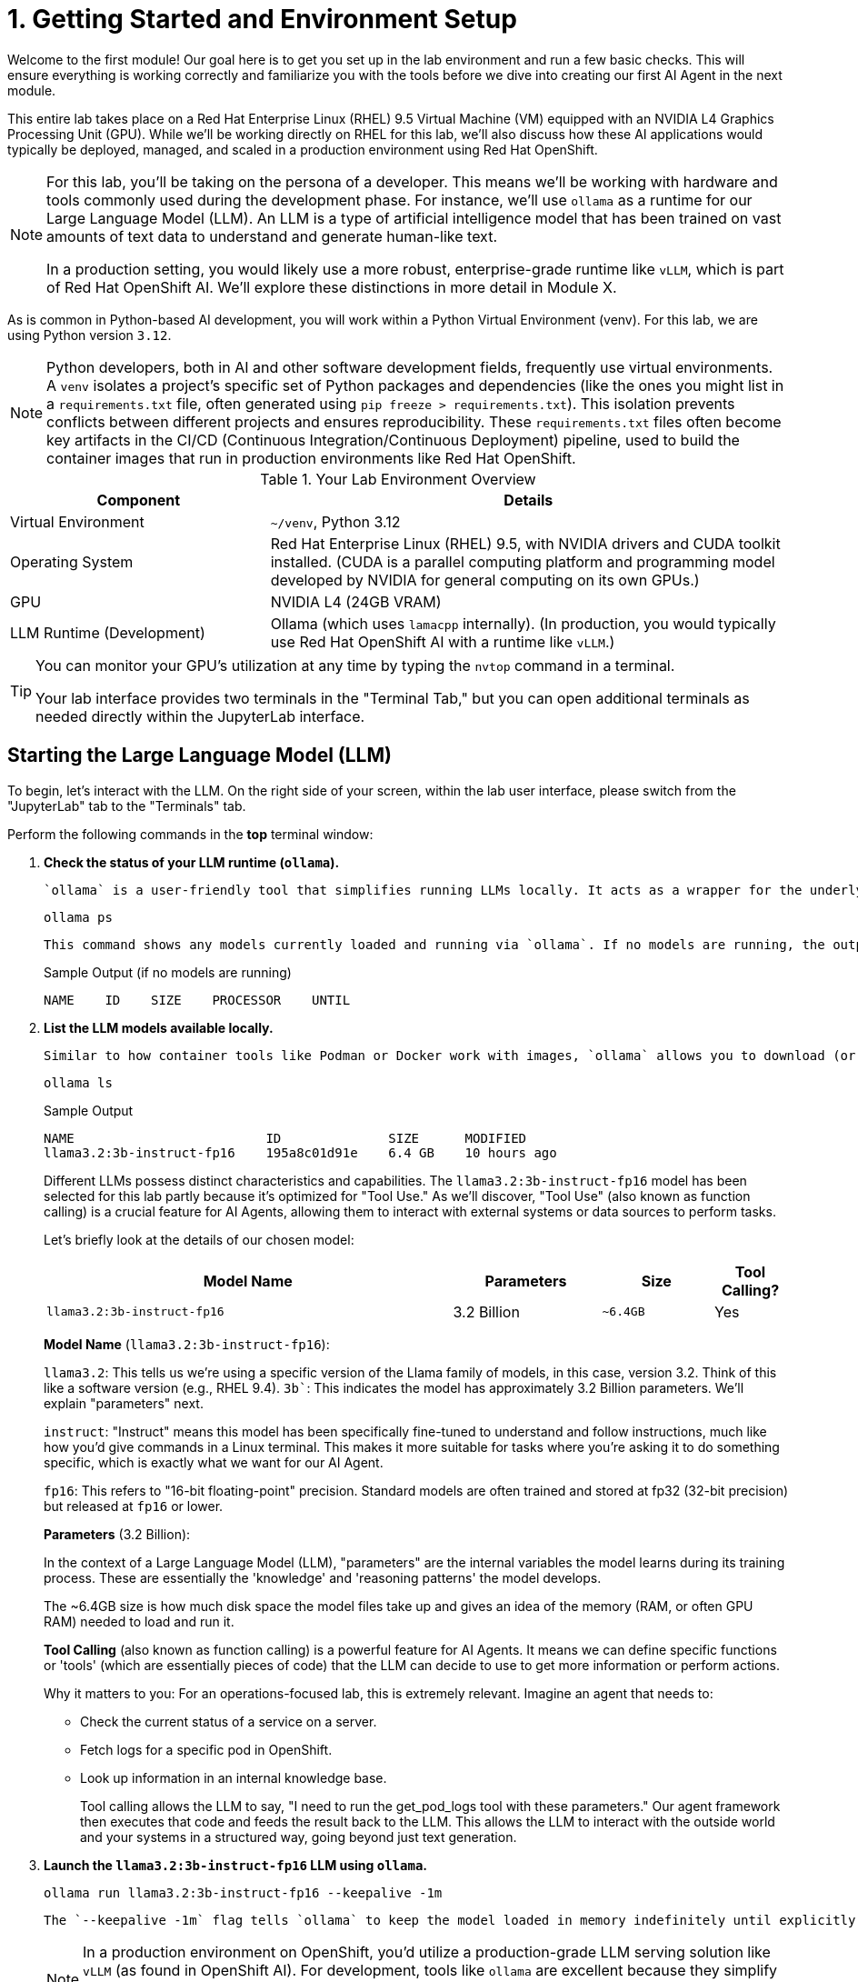 = 1. Getting Started and Environment Setup

Welcome to the first module! Our goal here is to get you set up in the lab environment and run a few basic checks. This will ensure everything is working correctly and familiarize you with the tools before we dive into creating our first AI Agent in the next module.

This entire lab takes place on a Red Hat Enterprise Linux (RHEL) 9.5 Virtual Machine (VM) equipped with an NVIDIA L4 Graphics Processing Unit (GPU). While we'll be working directly on RHEL for this lab, we'll also discuss how these AI applications would typically be deployed, managed, and scaled in a production environment using Red Hat OpenShift.

[NOTE]
====
For this lab, you'll be taking on the persona of a developer. This means we'll be working with hardware and tools commonly used during the development phase. For instance, we'll use `ollama` as a runtime for our Large Language Model (LLM). An LLM is a type of artificial intelligence model that has been trained on vast amounts of text data to understand and generate human-like text.

In a production setting, you would likely use a more robust, enterprise-grade runtime like `vLLM`, which is part of Red Hat OpenShift AI. We'll explore these distinctions in more detail in Module X.
====

As is common in Python-based AI development, you will work within a Python Virtual Environment (venv). For this lab, we are using Python version `3.12`.

[NOTE]
====
Python developers, both in AI and other software development fields, frequently use virtual environments. A `venv` isolates a project's specific set of Python packages and dependencies (like the ones you might list in a `requirements.txt` file, often generated using `pip freeze > requirements.txt`). This isolation prevents conflicts between different projects and ensures reproducibility. These `requirements.txt` files often become key artifacts in the CI/CD (Continuous Integration/Continuous Deployment) pipeline, used to build the container images that run in production environments like Red Hat OpenShift.
====

.Your Lab Environment Overview
[cols="1,2"]
|===
|Component |Details

|Virtual Environment
|`~/venv`, Python 3.12

|Operating System
|Red Hat Enterprise Linux (RHEL) 9.5, with NVIDIA drivers and CUDA toolkit installed. (CUDA is a parallel computing platform and programming model developed by NVIDIA for general computing on its own GPUs.)

|GPU
|NVIDIA L4 (24GB VRAM)

|LLM Runtime (Development)
|Ollama (which uses `lamacpp` internally).
(In production, you would typically use Red Hat OpenShift AI with a runtime like `vLLM`.)
|===

[TIP]
====
You can monitor your GPU's utilization at any time by typing the `nvtop` command in a terminal. 

Your lab interface provides two terminals in the "Terminal Tab," but you can open additional terminals as needed directly within the JupyterLab interface.

====

// [WARNING]
// ====
// *TODO*: Insert an image here illustrating the lab environment, perhaps showing the RHEL desktop, a terminal window indicating GPU driver status (e.g., `nvidia-smi`), or the CUDA version.
// ====

== Starting the Large Language Model (LLM)

To begin, let's interact with the LLM. On the right side of your screen, within the lab user interface, please switch from the "JupyterLab" tab to the "Terminals" tab.

Perform the following commands in the *top* terminal window:

.   **Check the status of your LLM runtime (`ollama`).**
+
    `ollama` is a user-friendly tool that simplifies running LLMs locally. It acts as a wrapper for the underlying LLM runtime, which in this case is `llamacpp`.
+
[source,sh,role=execute]
----
ollama ps
----
+
    This command shows any models currently loaded and running via `ollama`. If no models are running, the output will be minimal, similar to this:
+
.Sample Output (if no models are running)
[source,text]
----
NAME    ID    SIZE    PROCESSOR    UNTIL
----

.   **List the LLM models available locally.**
+
    Similar to how container tools like Podman or Docker work with images, `ollama` allows you to download (or "pull") new LLM models using the `ollama pull <model_name>` command. Let's see what we have:
+
[source,sh,role=execute]
----
ollama ls
----
+
.Sample Output
[source,text]
----
NAME                         ID              SIZE      MODIFIED     
llama3.2:3b-instruct-fp16    195a8c01d91e    6.4 GB    10 hours ago   
----
+

Different LLMs possess distinct characteristics and capabilities. The `llama3.2:3b-instruct-fp16` model has been selected for this lab partly because it's optimized for "Tool Use." As we'll discover, "Tool Use" (also known as function calling) is a crucial feature for AI Agents, allowing them to interact with external systems or data sources to perform tasks.
+

Let's briefly look at the details of our chosen model:
+

[cols="55%,20%,15%,10%"]
|===
|Model Name | Parameters | Size | Tool Calling?

|`llama3.2:3b-instruct-fp16`
|3.2 Billion
|`~6.4GB`
|Yes
|===
+

*Model Name* (`llama3.2:3b-instruct-fp16`):
+

`llama3.2`: This tells us we're using a specific version of the Llama family of models, in this case, version 3.2. Think of this like a software version (e.g., RHEL 9.4).
`3b``: This indicates the model has approximately 3.2 Billion parameters. We'll explain "parameters" next.
+

`instruct`: "Instruct" means this model has been specifically fine-tuned to understand and follow instructions, much like how you'd give commands in a Linux terminal. This makes it more suitable for tasks where you're asking it to do something specific, which is exactly what we want for our AI Agent.
+

`fp16`: This refers to "16-bit floating-point" precision. Standard models are often trained and stored at fp32 (32-bit precision) but released at `fp16` or lower.
+

*Parameters* (3.2 Billion):
+

In the context of a Large Language Model (LLM), "parameters" are the internal variables the model learns during its training process. These are essentially the 'knowledge' and 'reasoning patterns' the model develops.
+

The ~6.4GB size is how much disk space the model files take up and gives an idea of the memory (RAM, or often GPU RAM) needed to load and run it.
+

*Tool Calling* (also known as function calling) is a powerful feature for AI Agents. It means we can define specific functions or 'tools' (which are essentially pieces of code) that the LLM can decide to use to get more information or perform actions.
+

Why it matters to you: For an operations-focused lab, this is extremely relevant. Imagine an agent that needs to:

* Check the current status of a service on a server.
* Fetch logs for a specific pod in OpenShift.
* Look up information in an internal knowledge base. 
+

Tool calling allows the LLM to say, "I need to run the get_pod_logs tool with these parameters." Our agent framework then executes that code and feeds the result back to the LLM. This allows the LLM to interact with the outside world and your systems in a structured way, going beyond just text generation.

.   **Launch the `llama3.2:3b-instruct-fp16` LLM using `ollama`.**
+

[source,sh,role=execute]
----
ollama run llama3.2:3b-instruct-fp16 --keepalive -1m
----
+
    The `--keepalive -1m` flag tells `ollama` to keep the model loaded in memory indefinitely until explicitly stopped (e.g., with `ollama stop lama3.2:3b-instruct-fp16`). Without this, `ollama` might unload the model after a period of inactivity (default is 5 minutes).
+

[NOTE]
====
In a production environment on OpenShift, you'd utilize a production-grade LLM serving solution like `vLLM` (as found in OpenShift AI). For development, tools like `ollama` are excellent because they simplify the setup and allow for easy use of quantized (smaller) LLMs on readily available GPUs. Red Hat also offers RHEL AI for deploying and managing AI models directly on RHEL.
====
+
    After running this command, you'll see a prompt appear, indicating the LLM is ready for direct interaction:
+
.Sample Output
[source,text]
----
>>>
----
+

[TIP]
====
You can now type questions or "prompts" directly to the LLM at the `>>>` prompt in this terminal. A "prompt" is the input you provide to an LLM to elicit a response.

While direct interaction is possible here, throughout this lab, we will primarily interact with the model programmatically using its API. `ollama` conveniently exposes an OpenAI-compatible API endpoint, typically on TCP port `11434`.

Feel free to ask the LLM a question now if you're curious! For example, try typing: `What are the benefits of using Linux?` and press Enter.
====

.   **(Optional) Interact with the LLM via its API using `curl`.**
+
    This step demonstrates how applications can communicate with the LLM. We'll use the `curl` command (a common tool for transferring data with URLs) to send a request to the `ollama` API endpoint.
+
    Open the *bottom* terminal (or a new Jupyter Lab terminal) for this command.
+
[source,sh,role=execute]
----
curl -s http://localhost:11434/api/generate -d '{
  "model": "llama3.2:3b-instruct-fp16",
  "prompt": "What is the capital of France?",
  "stream": false
}' | jq .response
----
+
    Let's break down this command:

    * `curl -s http://localhost:11434/api/generate`: Sends a request to the LLM's generation endpoint. The `-s` flag makes `curl` operate silently (no progress meter).
    * `-d '{...}'`: Specifies the data to send in the request body, formatted as a JSON object.
        * `"model": "llama3.2:3b-instruct-fp16"`: Tells `ollama` which LLM to use.
        * `"prompt": "What is the capital of France?"`: The question we're asking the LLM.
        * `"stream": false`: Instructs the API to send the entire response at once, rather than streaming it token by token.
    * `| jq .response`: The output from `curl` (which is a JSON string) is "piped" (`|`) to the `jq` command. `jq` is a command-line JSON processor. `.response` tells `jq` to extract the value associated with the "response" key from the JSON.
+

.Sample Output
[source,text]
----
"The capital of France is Paris."
----

== Optional: Graphically Monitor Your GPU

Let's see our GPU in action. If you haven't already, switch your focus to the *bottom* terminal.

. **Start the GPU monitoring application `nvtop`.**
+

`nvtop` (NVIDIA top) is a command-line task monitor for NVIDIA GPUs, similar to how `top` or `htop` monitor CPU and system processes.
+

[source,sh,role=execute]
----
nvtop
----
+
    You should now see a display showing GPU utilization, memory usage, temperature, and other metrics.
+
image::nvtop.png[title='nvtop', link=self, window=blank]
+

[NOTE]
====
While not essential for completing the lab exercises, observing `nvtop` can be insightful. It provides a simple and effective way to confirm that your AI tasks are indeed utilizing the GPU and to get a sense of the resources being consumed.
====
+
    To see the GPU usage change, switch back to your *upper* terminal where `ollama run ...` is active (you should see the `>>>` prompt). Type a prompt that will require the LLM to generate a significant amount of text. For example:
+

[source,text,role=execute]
----
Tell me a short story about a robot exploring Mars.
----
+
    As the LLM processes this and generates the story, you should see activity increase in the `nvtop` display in your other terminal.

You are now set up and have confirmed the LLM is operational. We are ready to move on to the next module, where we'll begin building our first AI Agent!
